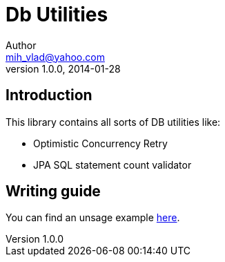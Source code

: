 = Db Utilities
Author <mih_vlad@yahoo.com>
v1.0.0, 2014-01-28

:toc:
:homepage: http://vladmihalcea.com/

== Introduction
This library contains all sorts of DB utilities like:

* Optimistic Concurrency Retry
* JPA SQL statement count validator 

== Writing guide

You can find an unsage example http://vladmihalcea.com/2013/11/15/optimistic-locking-retry-with-jpa/[here].